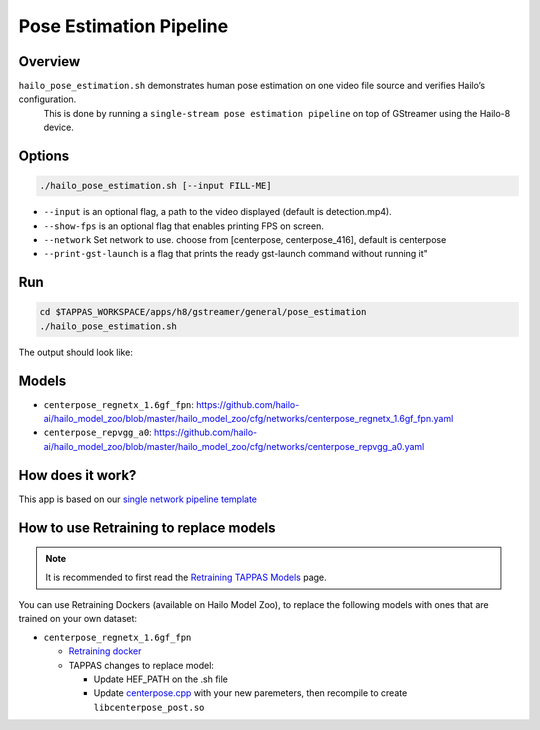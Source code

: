 
Pose Estimation Pipeline
========================

Overview
--------

``hailo_pose_estimation.sh`` demonstrates human pose estimation on one video file source and verifies Hailo’s configuration.
 This is done by running a ``single-stream pose estimation pipeline`` on top of GStreamer using the Hailo-8 device.

Options
-------

.. code-block:: sh

   ./hailo_pose_estimation.sh [--input FILL-ME]


* 
  ``--input`` is an optional flag, a path to the video displayed (default is detection.mp4).

* 
  ``--show-fps``  is an optional flag that enables printing FPS on screen.

* ``--network``   Set network to use. choose from [centerpose, centerpose_416], default is centerpose
* ``--print-gst-launch`` is a flag that prints the ready gst-launch command without running it"

Run
---

.. code-block:: sh

   cd $TAPPAS_WORKSPACE/apps/h8/gstreamer/general/pose_estimation
   ./hailo_pose_estimation.sh

The output should look like:


.. raw:: html

   <div align="center">
       <img src="readme_resources/centerpose.gif" width="640px" height="360px"/>
   </div>

Models
------


* ``centerpose_regnetx_1.6gf_fpn``: https://github.com/hailo-ai/hailo_model_zoo/blob/master/hailo_model_zoo/cfg/networks/centerpose_regnetx_1.6gf_fpn.yaml
* ``centerpose_repvgg_a0``: https://github.com/hailo-ai/hailo_model_zoo/blob/master/hailo_model_zoo/cfg/networks/centerpose_repvgg_a0.yaml

How does it work?
-----------------

This app is based on our `single network pipeline template <../../../../../docs/pipelines/single_network.rst>`_

How to use Retraining to replace models
---------------------------------------

.. note:: It is recommended to first read the `Retraining TAPPAS Models <../../../../../docs/write_your_own_application/retraining-tappas-models.rst>`_ page. 

You can use Retraining Dockers (available on Hailo Model Zoo), to replace the following models with ones
that are trained on your own dataset:

- ``centerpose_regnetx_1.6gf_fpn``
  
  - `Retraining docker <https://github.com/hailo-ai/hailo_model_zoo/tree/master/training/centerpose>`_
  - TAPPAS changes to replace model:

    - Update HEF_PATH on the .sh file
    - Update `centerpose.cpp <https://github.com/hailo-ai/tappas/blob/master/core/hailo/libs/postprocesses/pose_estimation/centerpose.cpp#L417>`_
      with your new paremeters, then recompile to create ``libcenterpose_post.so``